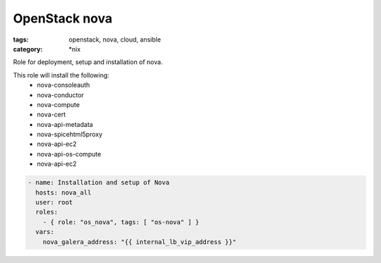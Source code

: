 OpenStack nova
##############
:tags: openstack, nova, cloud, ansible
:category: \*nix

Role for deployment, setup and installation of nova.

This role will install the following:
    * nova-consoleauth
    * nova-conductor
    * nova-compute
    * nova-cert
    * nova-api-metadata
    * nova-spicehtml5proxy
    * nova-api-ec2
    * nova-api-os-compute
    * nova-api-ec2

.. code-block:: yaml

    - name: Installation and setup of Nova
      hosts: nova_all
      user: root
      roles:
        - { role: "os_nova", tags: [ "os-nova" ] }
      vars:
        nova_galera_address: "{{ internal_lb_vip_address }}"
